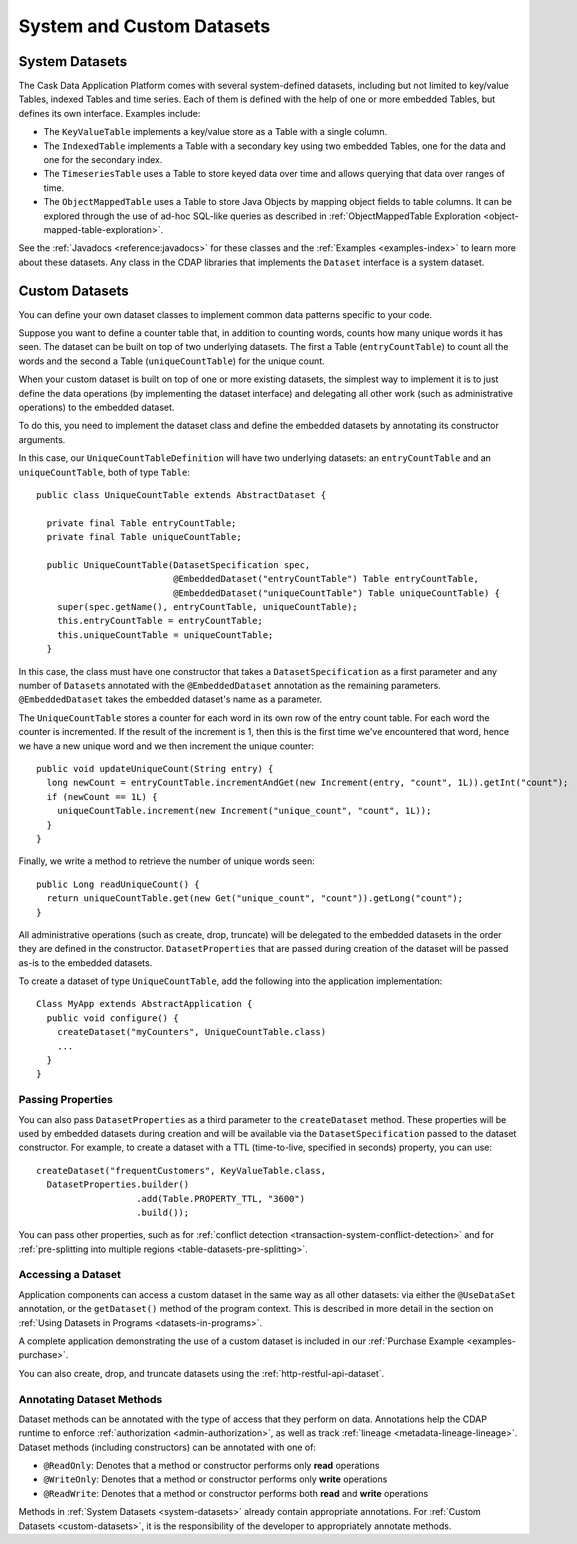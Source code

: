 .. meta::
    :author: Cask Data, Inc.
    :copyright: Copyright © 2014 Cask Data, Inc.

==========================
System and Custom Datasets
==========================

.. _system-datasets:

System Datasets
===============

The Cask Data Application Platform comes with several system-defined datasets, including but not limited to
key/value Tables, indexed Tables and time series. Each of them is defined with the help of one or more embedded
Tables, but defines its own interface. Examples include:

- The ``KeyValueTable`` implements a key/value store as a Table with a single column.

- The ``IndexedTable`` implements a Table with a secondary key using two embedded Tables,
  one for the data and one for the secondary index.

- The ``TimeseriesTable`` uses a Table to store keyed data over time
  and allows querying that data over ranges of time.

- The ``ObjectMappedTable`` uses a Table to store Java Objects by mapping object fields to
  table columns. It can be explored through the use of ad-hoc SQL-like queries as described
  in :ref:`ObjectMappedTable Exploration <object-mapped-table-exploration>`.

See the :ref:`Javadocs <reference:javadocs>` for these classes and the :ref:`Examples <examples-index>`
to learn more about these datasets. Any class in the CDAP libraries that implements the ``Dataset`` interface is a
system dataset.


.. _custom-datasets:

Custom Datasets
===============

.. highlight:: java

You can define your own dataset classes to implement common data patterns specific to your code.

Suppose you want to define a counter table that, in addition to counting words,
counts how many unique words it has seen. The dataset can be built on top of two underlying datasets. The first a
Table (``entryCountTable``) to count all the words and the second a Table (``uniqueCountTable``) for the unique count.

When your custom dataset is built on top of one or more existing datasets, the simplest way to implement
it is to just define the data operations (by implementing the dataset interface) and delegating all other
work (such as  administrative operations) to the embedded dataset.

To do this, you need to implement the dataset class and define the embedded datasets by annotating
its constructor arguments.

In this case, our  ``UniqueCountTableDefinition`` will have two underlying datasets:
an ``entryCountTable`` and an ``uniqueCountTable``, both of type ``Table``::

  public class UniqueCountTable extends AbstractDataset {

    private final Table entryCountTable;
    private final Table uniqueCountTable;

    public UniqueCountTable(DatasetSpecification spec,
                            @EmbeddedDataset("entryCountTable") Table entryCountTable,
                            @EmbeddedDataset("uniqueCountTable") Table uniqueCountTable) {
      super(spec.getName(), entryCountTable, uniqueCountTable);
      this.entryCountTable = entryCountTable;
      this.uniqueCountTable = uniqueCountTable;
    }

In this case, the class must have one constructor that takes a ``DatasetSpecification`` as a first
parameter and any number of ``Dataset``\s annotated with the ``@EmbeddedDataset`` annotation as the
remaining parameters. ``@EmbeddedDataset`` takes the embedded dataset's name as a parameter.

The ``UniqueCountTable`` stores a counter for each word in its own row of the entry count table.
For each word the counter is incremented. If the result of the increment is 1, then this is the first time
we've encountered that word, hence we have a new unique word and we then increment the unique counter::

    public void updateUniqueCount(String entry) {
      long newCount = entryCountTable.incrementAndGet(new Increment(entry, "count", 1L)).getInt("count");
      if (newCount == 1L) {
        uniqueCountTable.increment(new Increment("unique_count", "count", 1L));
      }
    }

Finally, we write a method to retrieve the number of unique words seen::

    public Long readUniqueCount() {
      return uniqueCountTable.get(new Get("unique_count", "count")).getLong("count");
    }


All administrative operations (such as create, drop, truncate) will be delegated to the embedded datasets
in the order they are defined in the constructor. ``DatasetProperties`` that are passed during creation of
the dataset will be passed as-is to the embedded datasets.

To create a dataset of type ``UniqueCountTable``, add the following into the application implementation::

  Class MyApp extends AbstractApplication {
    public void configure() {
      createDataset("myCounters", UniqueCountTable.class)
      ...
    }
  }

.. _custom-datasets-properties:

Passing Properties
------------------
You can also pass ``DatasetProperties`` as a third parameter to the ``createDataset`` method.
These properties will be used by embedded datasets during creation and will be available via the
``DatasetSpecification`` passed to the dataset constructor. For example, to create a dataset with
a TTL (time-to-live, specified in seconds) property, you can use::

  createDataset("frequentCustomers", KeyValueTable.class,
    DatasetProperties.builder()
                     .add(Table.PROPERTY_TTL, "3600")      
                     .build());

You can pass other properties, such as for 
:ref:`conflict detection <transaction-system-conflict-detection>` and for
:ref:`pre-splitting into multiple regions <table-datasets-pre-splitting>`.

.. _custom-datasets-accessing-datasets:

Accessing a Dataset
-------------------
Application components can access a custom dataset in the same way as all other datasets:
via either the ``@UseDataSet`` annotation, or the ``getDataset()`` method of the program context.
This is described in more detail in the section on
:ref:`Using Datasets in Programs <datasets-in-programs>`.

A complete application demonstrating the use of a custom dataset is included in our
:ref:`Purchase Example <examples-purchase>`.

You can also create, drop, and truncate datasets using the :ref:`http-restful-api-dataset`.

.. _custom-datasets-access-annotations:

Annotating Dataset Methods
--------------------------
Dataset methods can be annotated with the type of access that they perform on data.
Annotations help the CDAP runtime to enforce :ref:`authorization <admin-authorization>`,
as well as track :ref:`lineage <metadata-lineage-lineage>`. Dataset methods (including
constructors) can be annotated with one of:

- ``@ReadOnly``: Denotes that a method or constructor performs only **read** operations
- ``@WriteOnly``: Denotes that a method or constructor performs only **write** operations
- ``@ReadWrite``: Denotes that a method or constructor performs both **read** and **write** operations

Methods in :ref:`System Datasets <system-datasets>` already contain appropriate
annotations. For :ref:`Custom Datasets <custom-datasets>`, it is the responsibility of the
developer to appropriately annotate methods.
